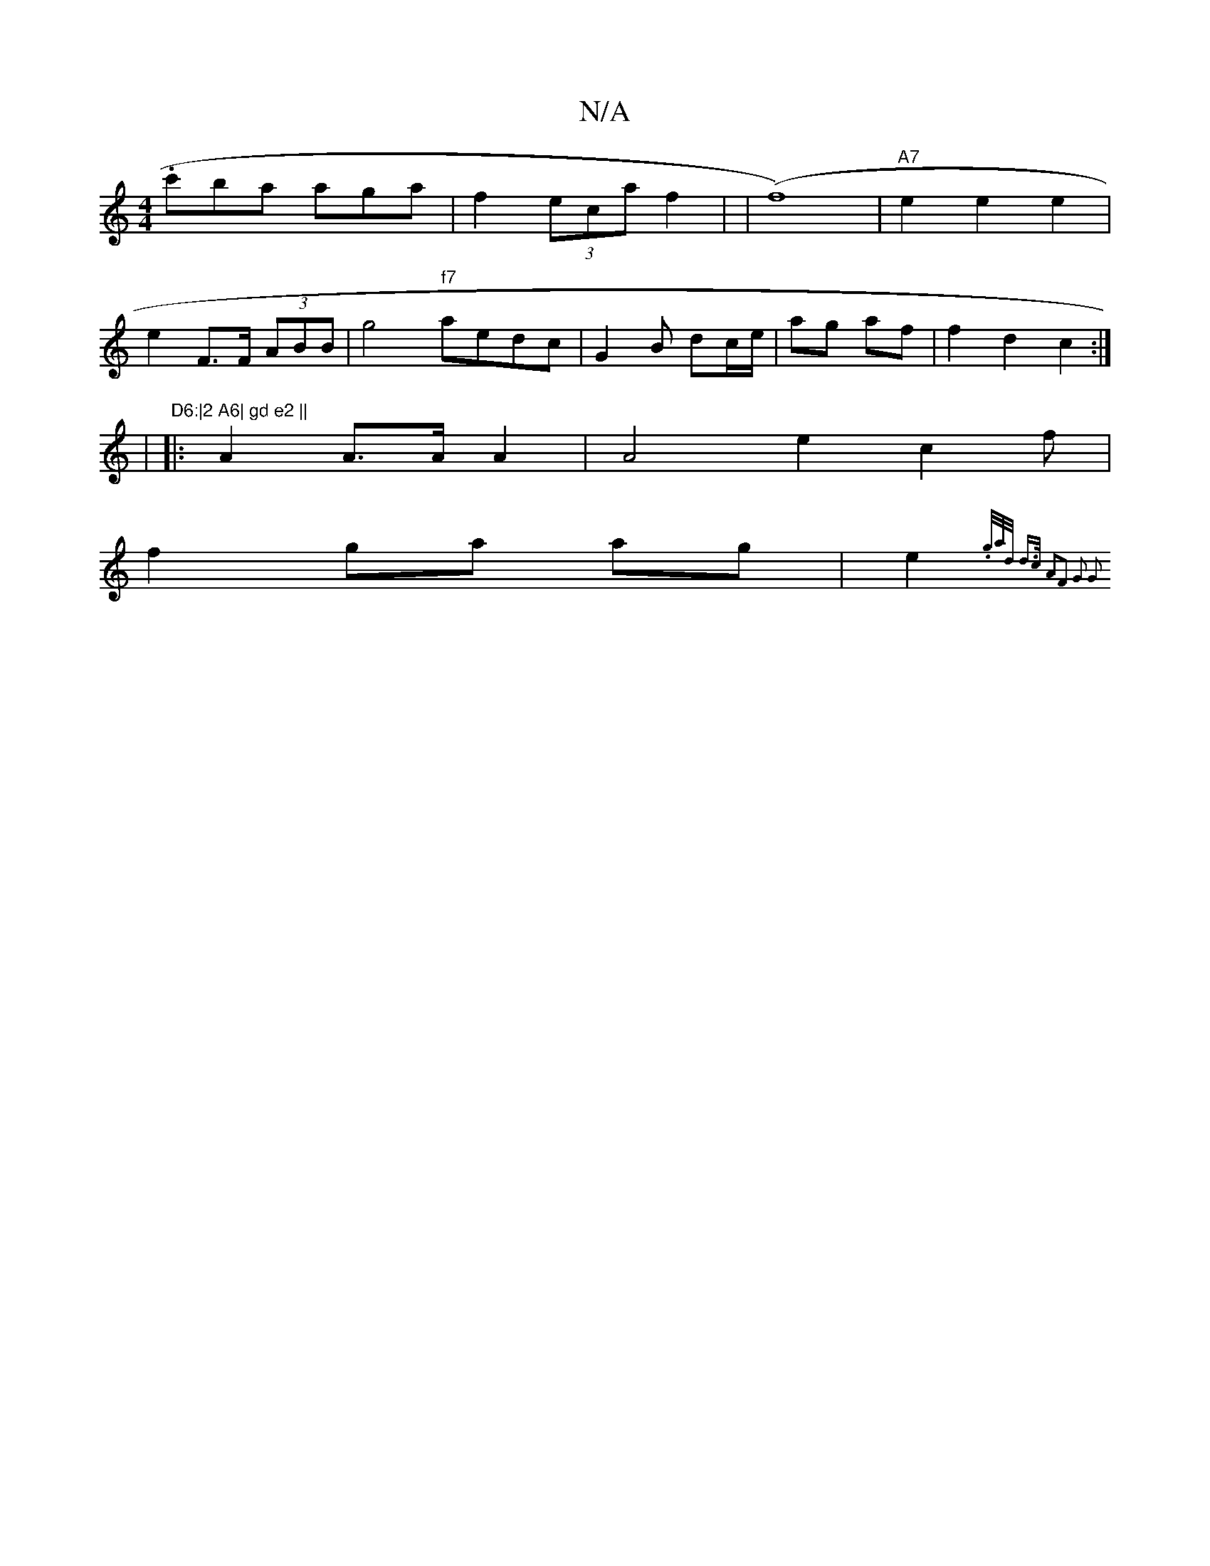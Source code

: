 X:1
T:N/A
M:4/4
R:N/A
K:Cmajor
 .c'ba aga | f2 (3eca f2 | |(f8)|"A7"e2e2 e2|
e2 F>F (3ABB | g4 "f7"aedc | G2 B dc/e/ | ag af | f2 d2 c2 :|
|m"D6:|2 A6| gd e2 ||
|: A2 A>A A2 | A4 e2 c2f |
f2 ga ag | e2{.g/a/d/2 d>c |2 A2F2 G2 | G2 
